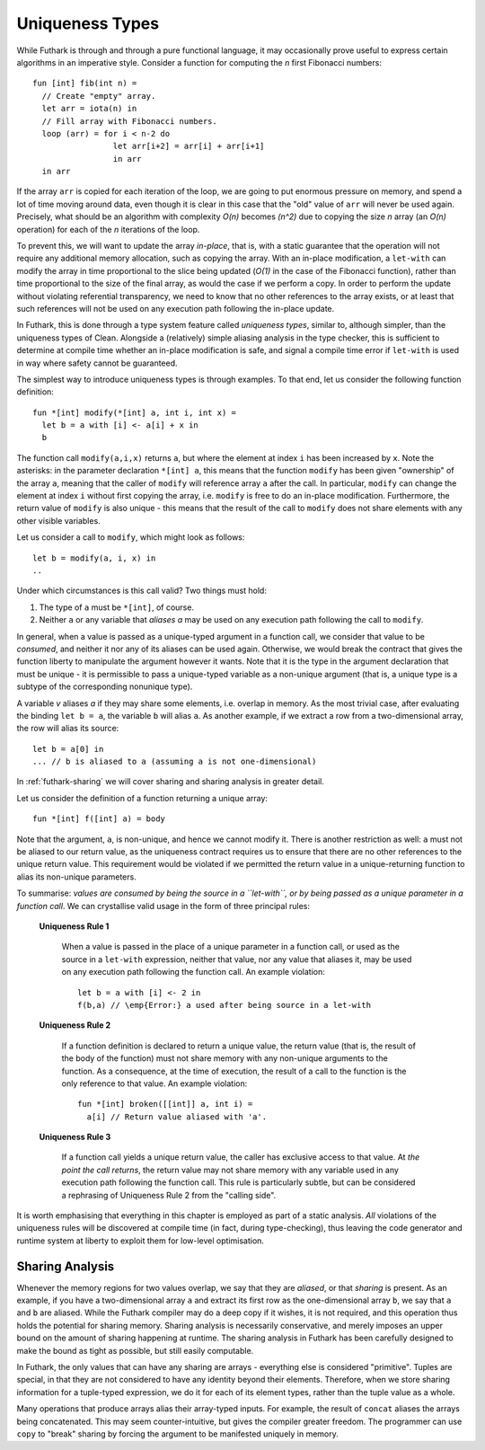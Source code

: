 .. _uniqueness-types:

Uniqueness Types
================

While Futhark is through and through a pure functional language, it
may occasionally prove useful to express certain algorithms in an
imperative style.  Consider a function for computing the *n* first
Fibonacci numbers::

  fun [int] fib(int n) =
    // Create "empty" array.
    let arr = iota(n) in
    // Fill array with Fibonacci numbers.
    loop (arr) = for i < n-2 do
                   let arr[i+2] = arr[i] + arr[i+1]
                   in arr
    in arr

If the array ``arr`` is copied for each iteration of the loop, we
are going to put enormous pressure on memory, and spend a lot of time
moving around data, even though it is clear in this case that the
"old" value of ``arr`` will never be used again.  Precisely,
what should be an algorithm with complexity *O(n)* becomes *(n^2)*
due to copying the size *n* array (an *O(n)* operation) for each of
the *n* iterations of the loop.

To prevent this, we will want to update the array *in-place*,
that is, with a static guarantee that the operation will not require
any additional memory allocation, such as copying the array.  With an
in-place modification, a ``let-with`` can modify the array in
time proportional to the slice being updated (*O(1)* in the case of
the Fibonacci function), rather than time proportional to the size of
the final array, as would the case if we perform a copy.  In order to
perform the update without violating referential transparency, we need
to know that no other references to the array exists, or at least that
such references will not be used on any execution path following the
in-place update.

In Futhark, this is done through a type system feature called
*uniqueness types*, similar to, although simpler, than the uniqueness
types of Clean.  Alongside a (relatively) simple aliasing analysis in
the type checker, this is sufficient to determine at compile time
whether an in-place modification is safe, and signal a compile time
error if ``let-with`` is used in way where safety cannot be
guaranteed.

The simplest way to introduce uniqueness types is through examples.
To that end, let us consider the following function definition::

  fun *[int] modify(*[int] a, int i, int x) =
    let b = a with [i] <- a[i] + x in
    b

The function call ``modify(a,i,x)`` returns ``a``, but where the
element at index ``i`` has been increased by ``x``.  Note the
asterisks: in the parameter declaration ``*[int] a``, this means that
the function ``modify`` has been given "ownership" of the array ``a``,
meaning that the caller of ``modify`` will reference array ``a`` after
the call.  In particular, ``modify`` can change the element at index
``i`` without first copying the array, i.e. ``modify`` is free to do
an in-place modification.  Furthermore, the return value of ``modify``
is also unique - this means that the result of the call to ``modify``
does not share elements with any other visible variables.

Let us consider a call to ``modify``, which might look as
follows::

  let b = modify(a, i, x) in
  ..

Under which circumstances is this call valid?  Two things must hold:

1. The type of ``a`` must be ``*[int]``, of course.

2. Neither ``a`` or any variable that *aliases* `a` may be used on any
   execution path following the call to ``modify``.

In general, when a value is passed as a unique-typed argument in a
function call, we consider that value to be *consumed*, and neither it
nor any of its aliases can be used again.  Otherwise, we would break
the contract that gives the function liberty to manipulate the
argument however it wants.  Note that it is the type in the argument
declaration that must be unique - it is permissible to pass a
unique-typed variable as a non-unique argument (that is, a unique type
is a subtype of the corresponding nonunique type).

A variable *v* aliases *a* if they may share some elements,
i.e. overlap in memory.  As the most trivial case, after evaluating
the binding ``let b = a``, the variable ``b`` will alias
``a``.  As another example, if we extract a row from a
two-dimensional array, the row will alias its source::

  let b = a[0] in
  ... // b is aliased to a (assuming a is not one-dimensional)

In :ref:`futhark-sharing` we will cover sharing and sharing analysis
in greater detail.

Let us consider the definition of a function returning a unique array::

  fun *[int] f([int] a) = body

Note that the argument, ``a``, is non-unique, and hence we cannot
modify it.  There is another restriction as well: ``a`` must not be
aliased to our return value, as the uniqueness contract requires us to
ensure that there are no other references to the unique return value.
This requirement would be violated if we permitted the return value in
a unique-returning function to alias its non-unique parameters.

To summarise: *values are consumed by being the source in a
``let-with``, or by being passed as a unique parameter in a function
call*.  We can crystallise valid usage in the form of three principal
rules:

  **Uniqueness Rule 1**

    When a value is passed in the place of a unique parameter in a
    function call, or used as the source in a ``let-with`` expression,
    neither that value, nor any value that aliases it, may be used on
    any execution path following the function call.  An example
    violation::

      let b = a with [i] <- 2 in
      f(b,a) // \emp{Error:} a used after being source in a let-with


  **Uniqueness Rule 2**

    If a function definition is declared to return a unique value, the
    return value (that is, the result of the body of the function)
    must not share memory with any non-unique arguments to the
    function.  As a consequence, at the time of execution, the result
    of a call to the function is the only reference to that value.  An
    example violation::

      fun *[int] broken([[int]] a, int i) =
        a[i] // Return value aliased with 'a'.

  **Uniqueness Rule 3**

    If a function call yields a unique return value, the caller has
    exclusive access to that value.  At *the point the call returns*,
    the return value may not share memory with any variable used in
    any execution path following the function call.  This rule is
    particularly subtle, but can be considered a rephrasing of
    Uniqueness Rule 2 from the "calling side".

It is worth emphasising that everything in this chapter is employed as
part of a static analysis.  *All* violations of the uniqueness rules
will be discovered at compile time (in fact, during type-checking),
thus leaving the code generator and runtime system at liberty to
exploit them for low-level optimisation.

.. _futhark-sharing:

Sharing Analysis
----------------

Whenever the memory regions for two values overlap, we say that they
are *aliased*, or that *sharing* is present.  As an example, if you
have a two-dimensional array ``a`` and extract its first row as the
one-dimensional array ``b``, we say that ``a`` and ``b`` are aliased.
While the Futhark compiler may do a deep copy if it wishes, it is not
required, and this operation thus holds the potential for sharing
memory.  Sharing analysis is necessarily conservative, and merely
imposes an upper bound on the amount of sharing happening at runtime.
The sharing analysis in Futhark has been carefully designed to make
the bound as tight as possible, but still easily computable.

In Futhark, the only values that can have any sharing are arrays -
everything else is considered "primitive".  Tuples are special, in
that they are not considered to have any identity beyond their
elements.  Therefore, when we store sharing information for a
tuple-typed expression, we do it for each of its element types, rather
than the tuple value as a whole.

Many operations that produce arrays alias their array-typed inputs.
For example, the result of ``concat`` aliases the arrays being
concatenated.  This may seem counter-intuitive, but gives the compiler
greater freedom.  The programmer can use ``copy`` to "break" sharing
by forcing the argument to be manifested uniquely in memory.
